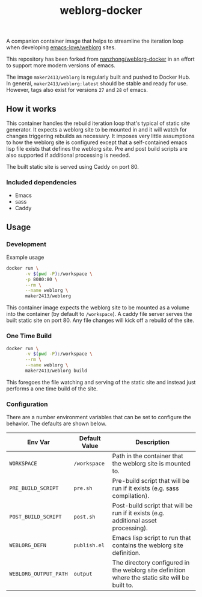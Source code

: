 #+TITLE: weblorg-docker
A companion container image that helps to streamline the iteration loop when
developing [[https://github.com/emacs-love/weblorg][emacs-love/weblorg]] sites.

This repository has been forked from [[https://github.com/nanzhong/weblorg-docker][nanzhong/weblorg-docker]] in an effort to
support more modern versions of emacs.

The image ~maker2413/weblorg~ is regularly built and pushed to Docker Hub. In
general, ~maker2413/weblorg:latest~ should be stable and ready for use. However,
tags also exist for versions ~27~ and ~28~ of emacs.

** How it works
   This container handles the rebuild iteration loop that's typical of static
   site generator. It expects a weblorg site to be mounted in and it will watch for
   changes triggering rebuilds as necessary. It imposes very little assumptions to
   how the weblorg site is configured except that a self-contained emacs lisp file
   exists that defines the weblorg site. Pre and post build scripts are also
   supported if additional processing is needed.

   The built static site is served using Caddy on port 80.

*** Included dependencies
    - Emacs
    - sass
    - Caddy

** Usage
*** Development
    Example usage
    #+BEGIN_SRC sh
      docker run \
             -v $(pwd -P):/workspace \
             -p 8080:80 \
             --rm \
             --name weblorg \
             maker2413/weblorg
    #+END_SRC

    This container image expects the weblorg site to be mounted as a volume into
    the container (by default to ~/workspace~). A caddy file server serves the
    built static site on port 80. Any file changes will kick off a rebuild of
    the site.

*** One Time Build
    #+BEGIN_SRC sh
      docker run \
             -v $(pwd -P):/workspace \
             --rm \
             --name weblorg \
             maker2413/weblorg build
    #+END_SRC

    This foregoes the file watching and serving of the static site and instead
    just performs a one time build of the site.

*** Configuration
    There are a number environment variables that can be set to configure the
    behavior. The defaults are shown below.

    | Env Var               | Default Value | Description                                                                                     |
    |-----------------------+---------------+-------------------------------------------------------------------------------------------------|
    | ~WORKSPACE~           | ~/workspace~  | Path in the container that the weblorg site is mounted to.                                      |
    | ~PRE_BUILD_SCRIPT~    | ~pre.sh~      | Pre-build script that will be run if it exists (e.g. sass compilation).                         |
    | ~POST_BUILD_SCRIPT~   | ~post.sh~     | Post-build script that will be run if it exists (e.g. additional asset processing).             |
    | ~WEBLORG_DEFN~        | ~publish.el~  | Emacs lisp script to run that contains the weblorg site definition.                             |
    | ~WEBLORG_OUTPUT_PATH~ | ~output~      | The directory configured in the weblorg site definition where the static site will be built to. |
